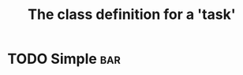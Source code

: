 #+Title: The class definition for a 'task' 

* TODO Simple                                                      :bar:
  :PROPERTIES:
  :iorg-super: html
  :html-index-action:   http://localhost:8008/
  :html-edit-action:     http://localhost:8008/edit/
  :html-send-action:     http://localhost:8008/send/
  :html-reset-action:    http://localhost:8008/reset/
  :html-edit: link    
  :html-edit-value: Edit
  :html-send-button: Submit
  :html-reset-button: Reset
  :END:

     
